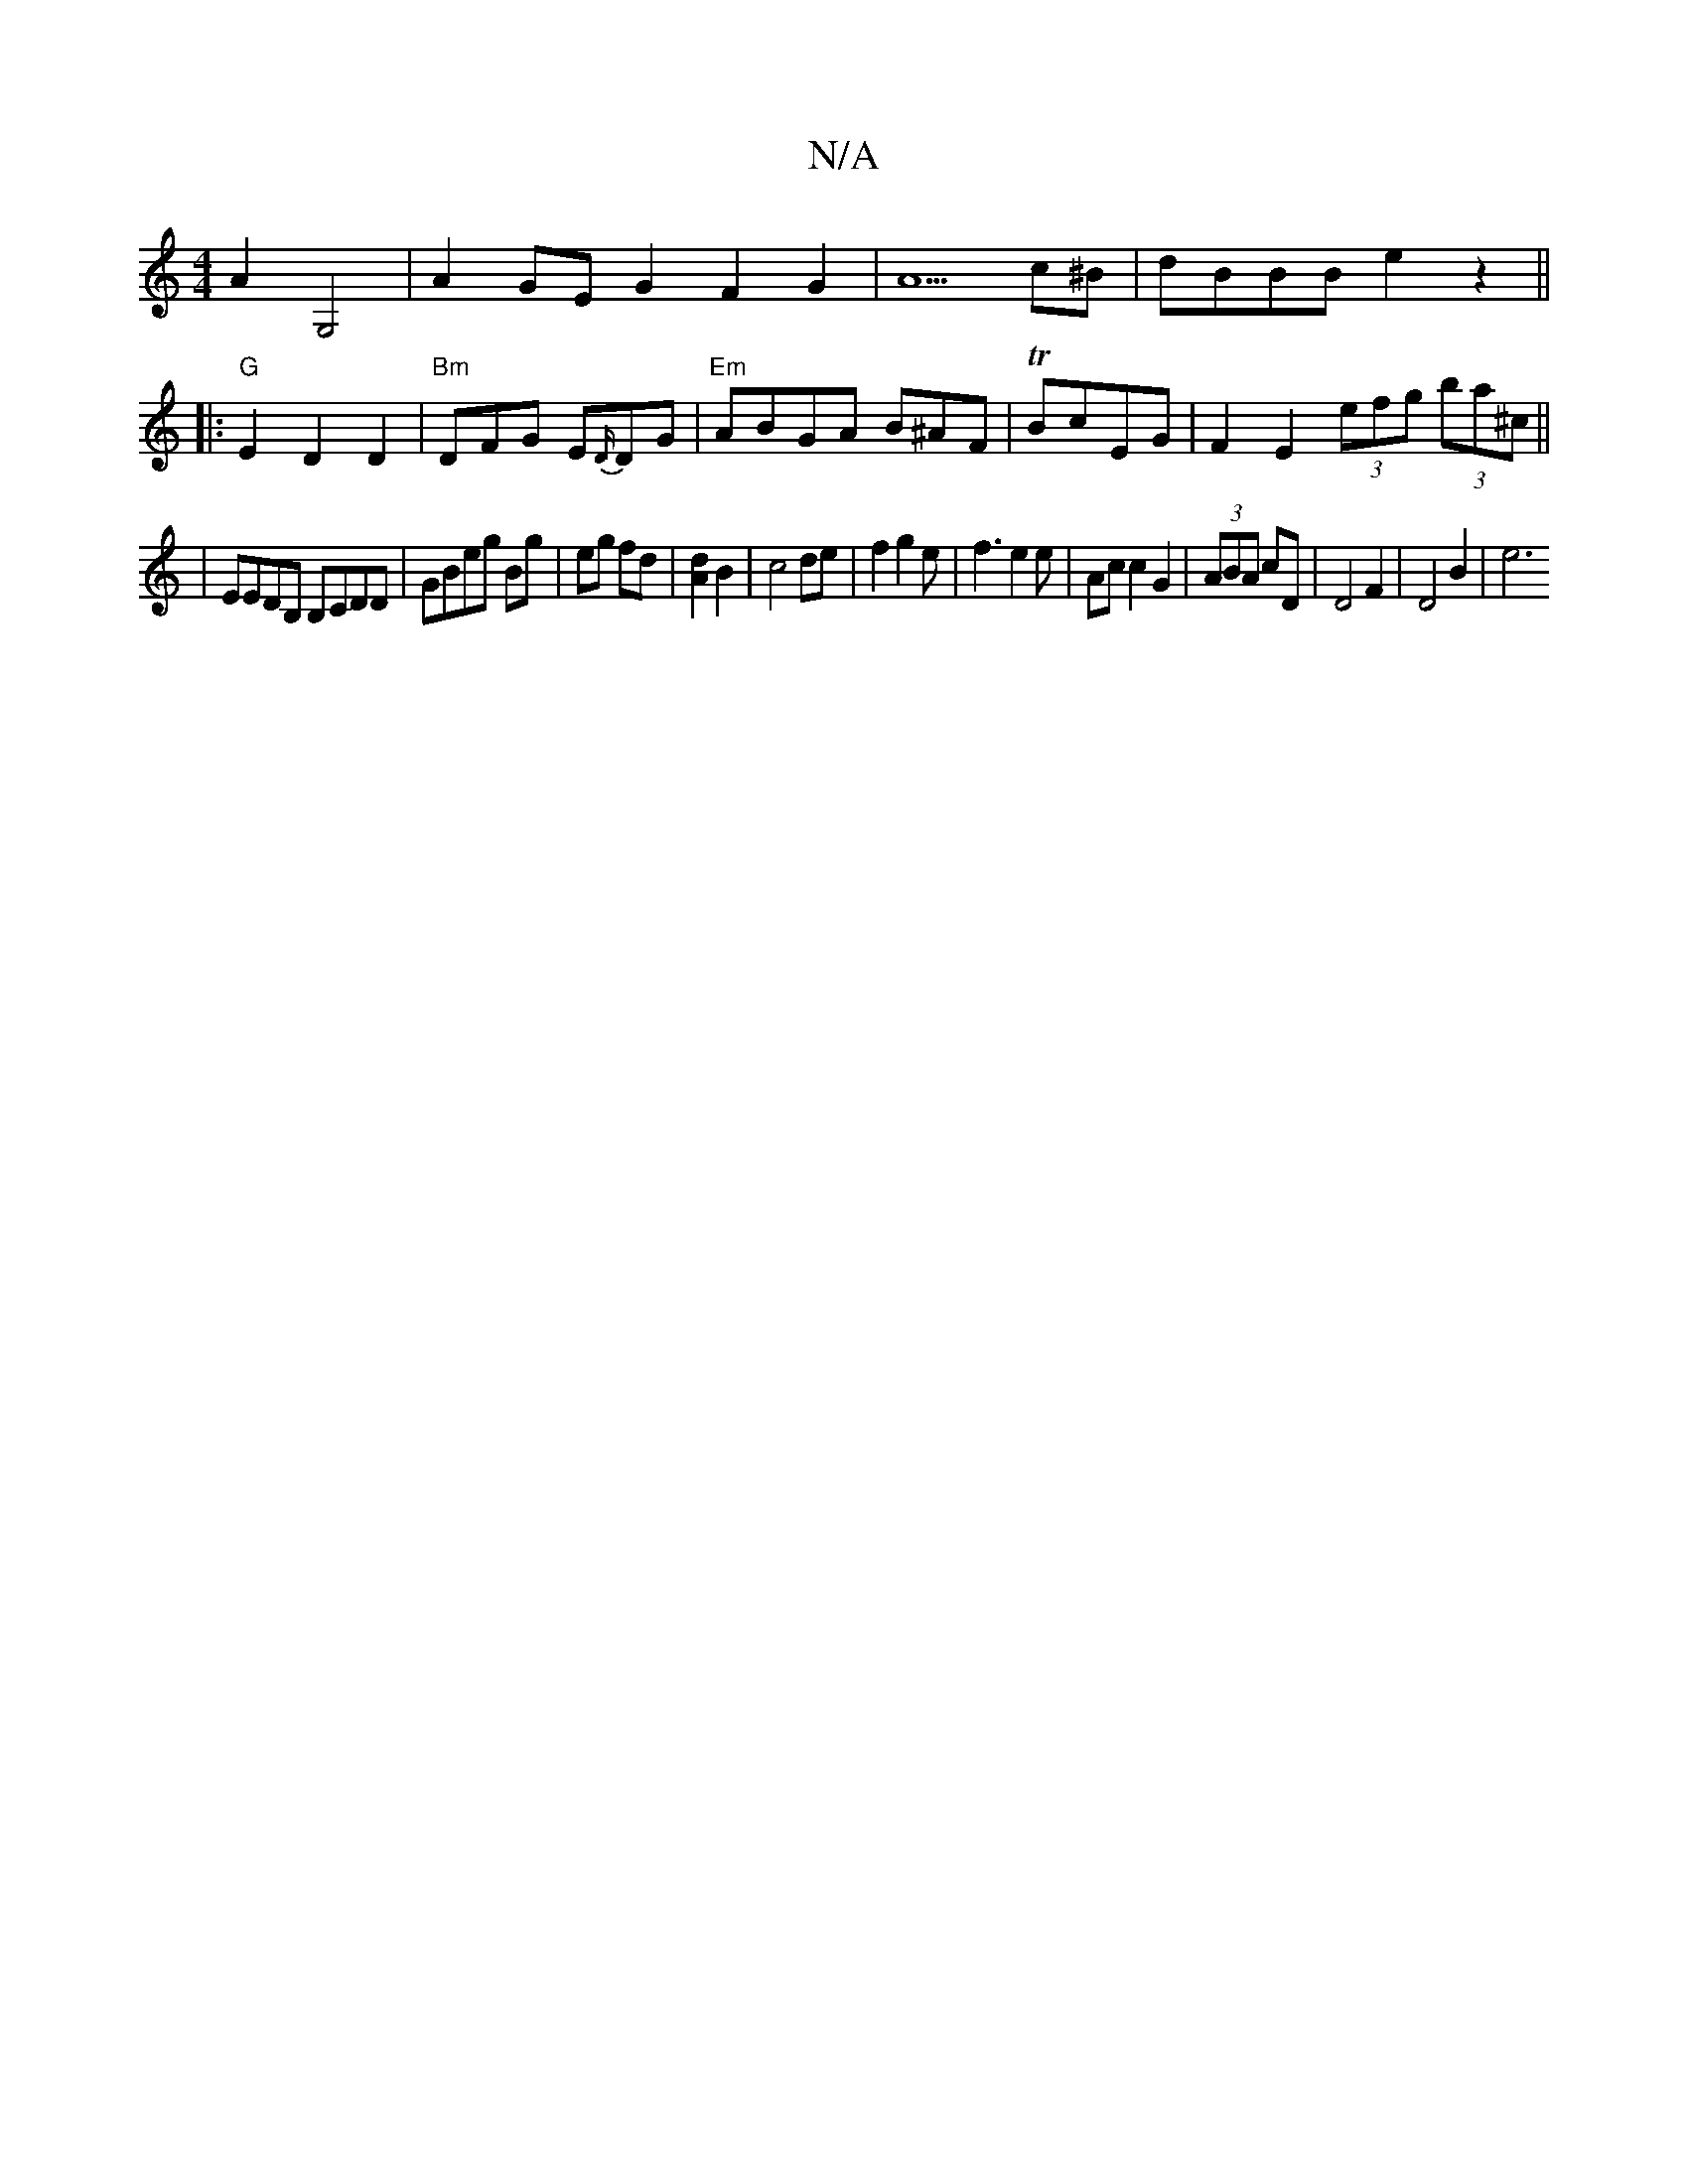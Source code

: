 X:1
T:N/A
M:4/4
R:N/A
K:Cmajor
2A2G,4|A2GEG2F2G2|A5c^B | dBBB e2 z2||
|:"G"E2 D2 D2|"Bm"DFG E{D/}DG|"Em"ABGA B^AF|TBcEG | F2E2 (3efg (3ba^c’||
| EEDB, B,CDD|GBeg Bg|eg fd|[Ad]2 B2 | c4 de|f2g2e|f3e2e| Acc2 G2|(3ABA cD|D4F2|D4B2| e6